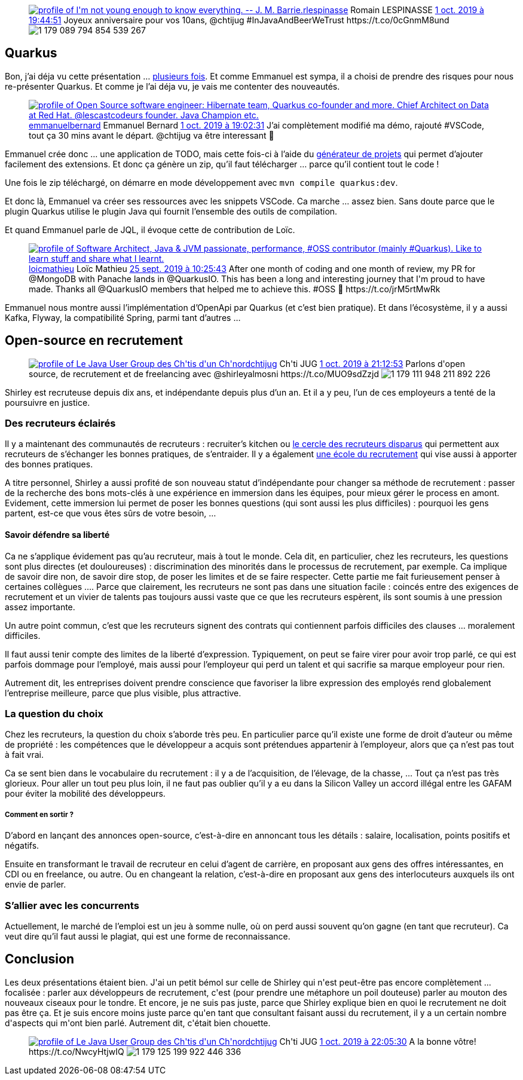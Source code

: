:jbake-type: post
:jbake-status: published
:jbake-title: Double dose de chtijug !
:jbake-tags: java,quarkus,recrutement,_mois_oct.,_année_2019
:jbake-date: 2019-10-02
:jbake-depth: ../../../../
:jbake-uri: wordpress/2019/10/02/double-dose-de-chtijug.adoc
:jbake-excerpt: 
:jbake-source: https://riduidel.wordpress.com/2019/10/02/double-dose-de-chtijug/
:jbake-style: wordpress

++++
<!-- wp:core-embed/twitter {"url":"<div class='twitter'>
<span class="twitter_status">

	<span class="author">
	
		<a href="http://twitter.com/rlespinasse" class="screenName"><img src="http://pbs.twimg.com/profile_images/1265589141456199680/Vz3AmQYK_mini.jpg" alt="profile of I'm not young enough to know everything. -- J. M. Barrie."/>rlespinasse</a>
		<span class="name">Romain LESPINASSE</span>
		
	</span>
	
	<a href="https://twitter.com/rlespinasse/status/1 179 089 807 051 493 377" class="date">1 oct. 2019 à 19:44:51</a>

	<span class="content">
	
	<span class="text">Joyeux anniversaire pour vos 10ans, @chtijug #InJavaAndBeerWeTrust https://t.co/0cGnmM8und</span>
	
	<span class="medias">
		<span class="media media-photo">
			<img src="http://pbs.twimg.com/media/EFz369yX0AM6sy6.jpg" alt="1 179 089 794 854 539 267"/>
		</span>
	</span>
	
	</span>
	
	
	<span class="twitter_status_end"/>
</span>
</div>","type":"rich","providerNameSlug":"","className":""} -->
<figure class="wp-block-embed-twitter wp-block-embed is-type-rich"><div class="wp-block-embed__wrapper">
<div class='twitter'>
<span class="twitter_status">

	<span class="author">
	
		<a href="http://twitter.com/rlespinasse" class="screenName"><img src="http://pbs.twimg.com/profile_images/1265589141456199680/Vz3AmQYK_mini.jpg" alt="profile of I'm not young enough to know everything. -- J. M. Barrie."/>rlespinasse</a>
		<span class="name">Romain LESPINASSE</span>
		
	</span>
	
	<a href="https://twitter.com/rlespinasse/status/1 179 089 807 051 493 377" class="date">1 oct. 2019 à 19:44:51</a>

	<span class="content">
	
	<span class="text">Joyeux anniversaire pour vos 10ans, @chtijug #InJavaAndBeerWeTrust https://t.co/0cGnmM8und</span>
	
	<span class="medias">
		<span class="media media-photo">
			<img src="http://pbs.twimg.com/media/EFz369yX0AM6sy6.jpg" alt="1 179 089 794 854 539 267"/>
		</span>
	</span>
	
	</span>
	
	
	<span class="twitter_status_end"/>
</span>
</div>
</div></figure>
<!-- /wp:core-embed/twitter -->

<!-- wp:heading -->
<h2 id="_quarkus">Quarkus</h2>
<!-- /wp:heading -->

<!-- wp:paragraph -->
<p>Bon, j’ai déja vu cette présentation …​ <a href="https://riduidel.wordpress.com/2019/04/19/devoxxfr-graalvm-et-quarkus-changent-la-donne/">plusieurs </a><a href="https://riduidel.wordpress.com/2019/06/14/devfest-quarkus/">fois</a>. Et comme Emmanuel est sympa, il a choisi de prendre des risques pour nous re-présenter Quarkus. Et comme je l’ai déja vu, je vais me contenter des nouveautés.</p>
<!-- /wp:paragraph -->

<!-- wp:core-embed/twitter {"url":"<div class='twitter'>
<span class="twitter_status">

	<span class="author">
	
		<a href="http://twitter.com/emmanuelbernard" class="screenName"><img src="http://pbs.twimg.com/profile_images/1110868233488420865/kgwE0i1K_mini.png" alt="profile of Open Source software engineer: Hibernate team, Quarkus co-founder and more. Chief Architect on Data at Red Hat. @lescastcodeurs founder. Java Champion etc."/>emmanuelbernard</a>
		<span class="name">Emmanuel Bernard</span>
		
	</span>
	
	<a href="https://twitter.com/emmanuelbernard/status/1 179 079 156 866 457 609" class="date">1 oct. 2019 à 19:02:31</a>

	<span class="content">
	
	<span class="text">J’ai complètement modifié ma démo, rajouté #VSCode, tout ça 30 mins avant le départ. @chtijug va être interessant 🤘</span>
	
	<span class="medias">
	</span>
	
	</span>
	
	
	<span class="twitter_status_end"/>
</span>
</div>","type":"rich","providerNameSlug":"","className":""} -->
<figure class="wp-block-embed-twitter wp-block-embed is-type-rich"><div class="wp-block-embed__wrapper">
<div class='twitter'>
<span class="twitter_status">

	<span class="author">
	
		<a href="http://twitter.com/emmanuelbernard" class="screenName"><img src="http://pbs.twimg.com/profile_images/1110868233488420865/kgwE0i1K_mini.png" alt="profile of Open Source software engineer: Hibernate team, Quarkus co-founder and more. Chief Architect on Data at Red Hat. @lescastcodeurs founder. Java Champion etc."/>emmanuelbernard</a>
		<span class="name">Emmanuel Bernard</span>
		
	</span>
	
	<a href="https://twitter.com/emmanuelbernard/status/1 179 079 156 866 457 609" class="date">1 oct. 2019 à 19:02:31</a>

	<span class="content">
	
	<span class="text">J’ai complètement modifié ma démo, rajouté #VSCode, tout ça 30 mins avant le départ. @chtijug va être interessant 🤘</span>
	
	<span class="medias">
	</span>
	
	</span>
	
	
	<span class="twitter_status_end"/>
</span>
</div>
</div></figure>
<!-- /wp:core-embed/twitter -->

<!-- wp:paragraph -->
<p>Emmanuel crée donc …​ une application de TODO, mais cette fois-ci à l’aide du&#160;<a href="https://code.quarkus.io/">générateur de projets</a>&#160;qui permet d’ajouter facilement des extensions. Et donc ça génère un zip, qu’il faut télécharger …​ parce qu’il contient tout le code !</p>
<!-- /wp:paragraph -->

<!-- wp:paragraph -->
<p>Une fois le zip téléchargé, on démarre en mode développement avec&#160;<code>mvn compile quarkus:dev</code>.</p>
<!-- /wp:paragraph -->

<!-- wp:paragraph -->
<p>Et donc là, Emmanuel va créer ses ressources avec les snippets VSCode. Ca marche …​ assez bien. Sans doute parce que le plugin Quarkus utilise le plugin Java qui fournit l’ensemble des outils de compilation.</p>
<!-- /wp:paragraph -->

<!-- wp:paragraph -->
<p>Et quand Emmanuel parle de JQL, il évoque cette de contribution de Loïc.</p>
<!-- /wp:paragraph -->

<!-- wp:core-embed/twitter {"url":"<div class='twitter'>
<span class="twitter_status">

	<span class="author">
	
		<a href="http://twitter.com/loicmathieu" class="screenName"><img src="http://pbs.twimg.com/profile_images/1055114256247676928/wnb-1EtJ_mini.jpg" alt="profile of Software Architect, Java & JVM passionate, performance, #OSS contributor (mainly #Quarkus).
Like to learn stuff and share what I learnt."/>loicmathieu</a>
		<span class="name">Loïc Mathieu</span>
		
	</span>
	
	<a href="https://twitter.com/loicmathieu/status/1 176 774 772 312 686 592" class="date">25 sept. 2019 à 10:25:43</a>

	<span class="content">
	
	<span class="text">After one month of coding and one month of review, my PR for @MongoDB with Panache lands in @QuarkusIO.

This has been a long and interesting journey that I'm proud to have made. Thanks all @QuarkusIO members that helped me to achieve this. #OSS 🥳

https://t.co/jrM5rtMwRk</span>
	
	<span class="medias">
	</span>
	
	</span>
	
	
	<span class="twitter_status_end"/>
</span>
</div>","type":"rich","providerNameSlug":"","className":""} -->
<figure class="wp-block-embed-twitter wp-block-embed is-type-rich"><div class="wp-block-embed__wrapper">
<div class='twitter'>
<span class="twitter_status">

	<span class="author">
	
		<a href="http://twitter.com/loicmathieu" class="screenName"><img src="http://pbs.twimg.com/profile_images/1055114256247676928/wnb-1EtJ_mini.jpg" alt="profile of Software Architect, Java & JVM passionate, performance, #OSS contributor (mainly #Quarkus).
Like to learn stuff and share what I learnt."/>loicmathieu</a>
		<span class="name">Loïc Mathieu</span>
		
	</span>
	
	<a href="https://twitter.com/loicmathieu/status/1 176 774 772 312 686 592" class="date">25 sept. 2019 à 10:25:43</a>

	<span class="content">
	
	<span class="text">After one month of coding and one month of review, my PR for @MongoDB with Panache lands in @QuarkusIO.

This has been a long and interesting journey that I'm proud to have made. Thanks all @QuarkusIO members that helped me to achieve this. #OSS 🥳

https://t.co/jrM5rtMwRk</span>
	
	<span class="medias">
	</span>
	
	</span>
	
	
	<span class="twitter_status_end"/>
</span>
</div>
</div></figure>
<!-- /wp:core-embed/twitter -->

<!-- wp:paragraph -->
<p>Emmanuel nous montre aussi l’implémentation d’OpenApi par Quarkus (et c’est bien pratique). Et dans l’écosystème, il y a aussi Kafka, Flyway, la compatibilité Spring, parmi tant d’autres …​</p>
<!-- /wp:paragraph -->

<!-- wp:heading -->
<h2 id="_open_source_en_recrutement">Open-source en recrutement</h2>
<!-- /wp:heading -->

<!-- wp:core-embed/twitter {"url":"<div class='twitter'>
<span class="twitter_status">

	<span class="author">
	
		<a href="http://twitter.com/chtijug" class="screenName"><img src="http://pbs.twimg.com/profile_images/1179656487326617600/2uFfDuut_mini.jpg" alt="profile of Le Java User Group des Ch'tis d'un Ch'nord"/>chtijug</a>
		<span class="name">Ch'ti JUG</span>
		
	</span>
	
	<a href="https://twitter.com/chtijug/status/1 179 111 961 595 916 295" class="date">1 oct. 2019 à 21:12:53</a>

	<span class="content">
	
	<span class="text">Parlons d'open source, de recrutement et de freelancing avec @shirleyalmosni https://t.co/MUO9sdZzjd</span>
	
	<span class="medias">
		<span class="media media-photo">
			<img src="http://pbs.twimg.com/media/EF0MEdeWsAIQltz.jpg" alt="1 179 111 948 211 892 226"/>
		</span>
	</span>
	
	</span>
	
	
	<span class="twitter_status_end"/>
</span>
</div>","type":"rich","providerNameSlug":"","className":""} -->
<figure class="wp-block-embed-twitter wp-block-embed is-type-rich"><div class="wp-block-embed__wrapper">
<div class='twitter'>
<span class="twitter_status">

	<span class="author">
	
		<a href="http://twitter.com/chtijug" class="screenName"><img src="http://pbs.twimg.com/profile_images/1179656487326617600/2uFfDuut_mini.jpg" alt="profile of Le Java User Group des Ch'tis d'un Ch'nord"/>chtijug</a>
		<span class="name">Ch'ti JUG</span>
		
	</span>
	
	<a href="https://twitter.com/chtijug/status/1 179 111 961 595 916 295" class="date">1 oct. 2019 à 21:12:53</a>

	<span class="content">
	
	<span class="text">Parlons d'open source, de recrutement et de freelancing avec @shirleyalmosni https://t.co/MUO9sdZzjd</span>
	
	<span class="medias">
		<span class="media media-photo">
			<img src="http://pbs.twimg.com/media/EF0MEdeWsAIQltz.jpg" alt="1 179 111 948 211 892 226"/>
		</span>
	</span>
	
	</span>
	
	
	<span class="twitter_status_end"/>
</span>
</div>
</div></figure>
<!-- /wp:core-embed/twitter -->

<!-- wp:paragraph -->
<p>Shirley est recruteuse depuis dix ans, et indépendante depuis plus d’un an. Et il a y peu, l’un de ces employeurs a tenté de la poursuivre en justice.</p>
<!-- /wp:paragraph -->

<!-- wp:heading {"level":3} -->
<h3 id="_des_recruteurs_éclairés">Des recruteurs éclairés</h3>
<!-- /wp:heading -->

<!-- wp:paragraph -->
<p>Il y a maintenant des communautés de recruteurs : recruiter’s kitchen ou&#160;<a href="https://www.le-cercle-des-recruteurs-disparus.com/">le cercle des recruteurs disparus</a>&#160;qui permettent aux recruteurs de s’échanger les bonnes pratiques, de s’entraider. Il y a également&#160;<a href="https://lecoledurecrutement.fr/">une école du recrutement</a>&#160;qui vise aussi à apporter des bonnes pratiques.</p>
<!-- /wp:paragraph -->

<!-- wp:paragraph -->
<p>A titre personnel, Shirley a aussi profité de son nouveau statut d’indépendante pour changer sa méthode de recrutement : passer de la recherche des bons mots-clés à une expérience en immersion dans les équipes, pour mieux gérer le process en amont. Evidement, cette immersion lui permet de poser les bonnes questions (qui sont aussi les plus difficiles) : pourquoi les gens partent, est-ce que vous êtes sûrs de votre besoin, …​</p>
<!-- /wp:paragraph -->

<!-- wp:heading {"level":4} -->
<h4 id="_savoir_défendre_sa_liberté">Savoir défendre sa liberté</h4>
<!-- /wp:heading -->

<!-- wp:paragraph -->
<p>Ca ne s’applique évidement pas qu’au recruteur, mais à tout le monde. Cela dit, en particulier, chez les recruteurs, les questions sont plus directes (et douloureuses) : discrimination des minorités dans le processus de recrutement, par exemple. Ca implique de savoir dire non, de savoir dire stop, de poser les limites et de se faire respecter. Cette partie me fait furieusement penser à certaines collègues …​. Parce que clairement, les recruteurs ne sont pas dans une situation facile : coincés entre des exigences de recrutement et un vivier de talents pas toujours aussi vaste que ce que les recruteurs espèrent, ils sont soumis à une pression assez importante.</p>
<!-- /wp:paragraph -->

<!-- wp:paragraph -->
<p>Un autre point commun, c’est que les recruteurs signent des contrats qui contiennent parfois difficiles des clauses …​ moralement difficiles.</p>
<!-- /wp:paragraph -->

<!-- wp:paragraph -->
<p>Il faut aussi tenir compte des limites de la liberté d’expression. Typiquement, on peut se faire virer pour avoir trop parlé, ce qui est parfois dommage pour l’employé, mais aussi pour l’employeur qui perd un talent et qui sacrifie sa marque employeur pour rien.</p>
<!-- /wp:paragraph -->

<!-- wp:paragraph -->
<p>Autrement dit, les entreprises doivent prendre conscience que favoriser la libre expression des employés rend globalement l’entreprise meilleure, parce que plus visible, plus attractive.</p>
<!-- /wp:paragraph -->

<!-- wp:heading {"level":3} -->
<h3 id="_la_question_du_choix">La question du choix</h3>
<!-- /wp:heading -->

<!-- wp:paragraph -->
<p>Chez les recruteurs, la question du choix s’aborde très peu. En particulier parce qu’il existe une forme de droit d’auteur ou même de propriété : les compétences que le développeur a acquis sont prétendues appartenir à l’employeur, alors que ça n’est pas tout à fait vrai.</p>
<!-- /wp:paragraph -->

<!-- wp:paragraph -->
<p>Ca se sent bien dans le vocabulaire du recrutement : il y a de l’acquisition, de l’élevage, de la chasse, …​ Tout ça n’est pas très glorieux. Pour aller un tout peu plus loin, il ne faut pas oublier qu’il y a eu dans la Silicon Valley un accord illégal entre les GAFAM pour éviter la mobilité des développeurs.</p>
<!-- /wp:paragraph -->

<!-- wp:heading {"level":5} -->
<h5 id="_comment_en_sortir">Comment en sortir ?</h5>
<!-- /wp:heading -->

<!-- wp:paragraph -->
<p>D’abord en lançant des annonces open-source, c’est-à-dire en annoncant tous les détails : salaire, localisation, points positifs et négatifs.</p>
<!-- /wp:paragraph -->

<!-- wp:paragraph -->
<p>Ensuite en transformant le travail de recruteur en celui d’agent de carrière, en proposant aux gens des offres intéressantes, en CDI ou en freelance, ou autre. Ou en changeant la relation, c’est-à-dire en proposant aux gens des interlocuteurs auxquels ils ont envie de parler.</p>
<!-- /wp:paragraph -->

<!-- wp:heading {"level":3} -->
<h3 id="_sallier_avec_les_concurrents">S’allier avec les concurrents</h3>
<!-- /wp:heading -->

<!-- wp:paragraph -->
<p>Actuellement, le marché de l’emploi est un jeu à somme nulle, où on perd aussi souvent qu’on gagne (en tant que recruteur). Ca veut dire qu’il faut aussi le plagiat, qui est une forme de reconnaissance.</p>
<!-- /wp:paragraph -->

<!-- wp:heading -->
<h2>Conclusion</h2>
<!-- /wp:heading -->

<!-- wp:paragraph -->
<p>Les deux présentations étaient bien. J'ai un petit bémol sur celle de Shirley qui n'est peut-être pas encore complètement ... focalisée : parler aux développeurs de recrutement, c'est (pour prendre une métaphore un poil douteuse) parler au mouton des nouveaux ciseaux pour le tondre. Et encore, je ne suis pas juste, parce que Shirley explique bien en quoi le recrutement ne doit pas être ça. Et je suis encore moins juste parce qu'en tant que consultant faisant aussi du recrutement, il y a  un certain nombre d'aspects qui m'ont bien parlé. Autrement dit, c'était bien chouette.</p>
<!-- /wp:paragraph -->

<!-- wp:core-embed/twitter {"url":"<div class='twitter'>
<span class="twitter_status">

	<span class="author">
	
		<a href="http://twitter.com/chtijug" class="screenName"><img src="http://pbs.twimg.com/profile_images/1179656487326617600/2uFfDuut_mini.jpg" alt="profile of Le Java User Group des Ch'tis d'un Ch'nord"/>chtijug</a>
		<span class="name">Ch'ti JUG</span>
		
	</span>
	
	<a href="https://twitter.com/chtijug/status/1 179 125 205 685 407 745" class="date">1 oct. 2019 à 22:05:30</a>

	<span class="content">
	
	<span class="text">A la bonne vôtre! https://t.co/NwcyHtjwIQ</span>
	
	<span class="medias">
		<span class="media media-photo">
			<img src="http://pbs.twimg.com/media/EF0YHz8WwAAq3U_.jpg" alt="1 179 125 199 922 446 336"/>
		</span>
	</span>
	
	</span>
	
	
	<span class="twitter_status_end"/>
</span>
</div>","type":"rich","providerNameSlug":"","className":""} -->
<figure class="wp-block-embed-twitter wp-block-embed is-type-rich"><div class="wp-block-embed__wrapper">
<div class='twitter'>
<span class="twitter_status">

	<span class="author">
	
		<a href="http://twitter.com/chtijug" class="screenName"><img src="http://pbs.twimg.com/profile_images/1179656487326617600/2uFfDuut_mini.jpg" alt="profile of Le Java User Group des Ch'tis d'un Ch'nord"/>chtijug</a>
		<span class="name">Ch'ti JUG</span>
		
	</span>
	
	<a href="https://twitter.com/chtijug/status/1 179 125 205 685 407 745" class="date">1 oct. 2019 à 22:05:30</a>

	<span class="content">
	
	<span class="text">A la bonne vôtre! https://t.co/NwcyHtjwIQ</span>
	
	<span class="medias">
		<span class="media media-photo">
			<img src="http://pbs.twimg.com/media/EF0YHz8WwAAq3U_.jpg" alt="1 179 125 199 922 446 336"/>
		</span>
	</span>
	
	</span>
	
	
	<span class="twitter_status_end"/>
</span>
</div>
</div></figure>
<!-- /wp:core-embed/twitter -->
++++